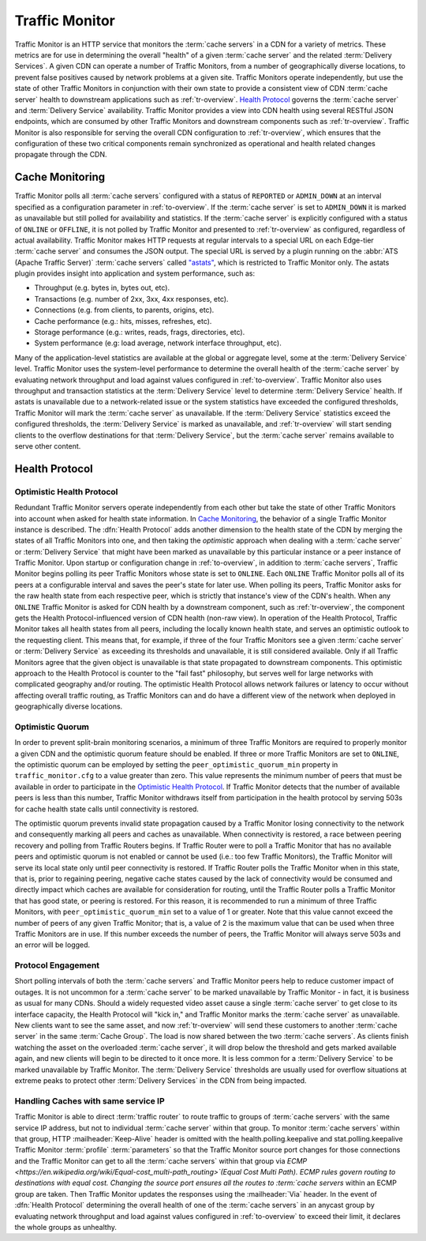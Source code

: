 ..
..
.. Licensed under the Apache License, Version 2.0 (the "License");
.. you may not use this file except in compliance with the License.
.. You may obtain a copy of the License at
..
..     http://www.apache.org/licenses/LICENSE-2.0
..
.. Unless required by applicable law or agreed to in writing, software
.. distributed under the License is distributed on an "AS IS" BASIS,
.. WITHOUT WARRANTIES OR CONDITIONS OF ANY KIND, either express or implied.
.. See the License for the specific language governing permissions and
.. limitations under the License.
..

.. _tm-overview:

***************
Traffic Monitor
***************
Traffic Monitor is an HTTP service that monitors the :term:`cache servers` in a CDN for a variety of metrics. These metrics are for use in determining the overall "health" of a given :term:`cache server` and the related :term:`Delivery Services`. A given CDN can operate a number of Traffic Monitors, from a number of geographically diverse locations, to prevent false positives caused by network problems at a given site. Traffic Monitors operate independently, but use the state of other Traffic Monitors in conjunction with their own state to provide a consistent view of CDN :term:`cache server` health to downstream applications such as :ref:`tr-overview`. `Health Protocol`_ governs the :term:`cache server` and :term:`Delivery Service` availability. Traffic Monitor provides a view into CDN health using several RESTful JSON endpoints, which are consumed by other Traffic Monitors and downstream components such as :ref:`tr-overview`. Traffic Monitor is also responsible for serving the overall CDN configuration to :ref:`tr-overview`, which ensures that the configuration of these two critical components remain synchronized as operational and health related changes propagate through the CDN.

.. _astats:

Cache Monitoring
================
Traffic Monitor polls all :term:`cache servers` configured with a status of ``REPORTED`` or ``ADMIN_DOWN`` at an interval specified as a configuration parameter in :ref:`to-overview`. If the :term:`cache server` is set to ``ADMIN_DOWN`` it is marked as unavailable but still polled for availability and statistics. If the :term:`cache server` is explicitly configured with a status of ``ONLINE`` or ``OFFLINE``, it is not polled by Traffic Monitor and presented to :ref:`tr-overview` as configured, regardless of actual availability. Traffic Monitor makes HTTP requests at regular intervals to a special URL on each Edge-tier :term:`cache server` and consumes the JSON output. The special URL is served by a plugin running on the :abbr:`ATS (Apache Traffic Server)` :term:`cache servers` called `"astats" <https://github.com/apache/trafficcontrol/tree/master/traffic_server/plugins/astats_over_http>`_, which is restricted to Traffic Monitor only. The astats plugin provides insight into application and system performance, such as:

- Throughput (e.g. bytes in, bytes out, etc).
- Transactions (e.g. number of 2xx, 3xx, 4xx responses, etc).
- Connections (e.g. from clients, to parents, origins, etc).
- Cache performance (e.g.: hits, misses, refreshes, etc).
- Storage performance (e.g.: writes, reads, frags, directories, etc).
- System performance (e.g: load average, network interface throughput, etc).

Many of the application-level statistics are available at the global or aggregate level, some at the :term:`Delivery Service` level. Traffic Monitor uses the system-level performance to determine the overall health of the :term:`cache server` by evaluating network throughput and load against values configured in :ref:`to-overview`. Traffic Monitor also uses throughput and transaction statistics at the :term:`Delivery Service` level to determine :term:`Delivery Service` health. If astats is unavailable due to a network-related issue or the system statistics have exceeded the configured thresholds, Traffic Monitor will mark the :term:`cache server` as unavailable. If the :term:`Delivery Service` statistics exceed the configured thresholds, the :term:`Delivery Service` is marked as unavailable, and :ref:`tr-overview` will start sending clients to the overflow destinations for that :term:`Delivery Service`, but the :term:`cache server` remains available to serve other content.

.. seealso:: For more information on :abbr:`ATS (Apache Traffic Server)` statistics, see the `ATS documentation <https://docs.trafficserver.apache.org/en/7.1.x/index.html>`_

.. _health-proto:

Health Protocol
===============

Optimistic Health Protocol
--------------------------
Redundant Traffic Monitor servers operate independently from each other but take the state of other Traffic Monitors into account when asked for health state information. In `Cache Monitoring`_, the behavior of a single Traffic Monitor instance is described. The :dfn:`Health Protocol` adds another dimension to the health state of the CDN by merging the states of all Traffic Monitors into one, and then taking the *optimistic* approach when dealing with a :term:`cache server` or :term:`Delivery Service` that might have been marked as unavailable by this particular instance or a peer instance of Traffic Monitor. Upon startup or configuration change in :ref:`to-overview`, in addition to :term:`cache servers`, Traffic Monitor begins polling its peer Traffic Monitors whose state is set to ``ONLINE``. Each ``ONLINE`` Traffic Monitor polls all of its peers at a configurable interval and saves the peer's state for later use. When polling its peers, Traffic Monitor asks for the raw health state from each respective peer, which is strictly that instance's view of the CDN's health. When any ``ONLINE`` Traffic Monitor is asked for CDN health by a downstream component, such as :ref:`tr-overview`, the component gets the Health Protocol-influenced version of CDN health (non-raw view). In operation of the Health Protocol, Traffic Monitor takes all health states from all peers, including the locally known health state, and serves an optimistic outlook to the requesting client. This means that, for example, if three of the four Traffic Monitors see a given :term:`cache server` or :term:`Delivery Service` as exceeding its thresholds and unavailable, it is still considered available. Only if all Traffic Monitors agree that the given object is unavailable is that state propagated to downstream components. This optimistic approach to the Health Protocol is counter to the "fail fast" philosophy, but serves well for large networks with complicated geography and/or routing. The optimistic Health Protocol allows network failures or latency to occur without affecting overall traffic routing, as Traffic Monitors can and do have a different view of the network when deployed in geographically diverse locations.

Optimistic Quorum
-----------------
In order to prevent split-brain monitoring scenarios, a minimum of three Traffic Monitors are required to properly monitor a given CDN and the optimistic quorum feature should be enabled. If three or more Traffic Monitors are set to ``ONLINE``, the optimistic quorum can be employed by setting the ``peer_optimistic_quorum_min`` property in ``traffic_monitor.cfg`` to a value greater than zero. This value represents the minimum number of peers that must be available in order to participate in the `Optimistic Health Protocol`_. If Traffic Monitor detects that the number of available peers is less than this number, Traffic Monitor withdraws itself from participation in the health protocol by serving 503s for cache health state calls until connectivity is restored.

The optimistic quorum prevents invalid state propagation caused by a Traffic Monitor losing connectivity to the network and consequently marking all peers and caches as unavailable. When connectivity is restored, a race between peering recovery and polling from Traffic Routers begins. If Traffic Router were to poll a Traffic Monitor that has no available peers and optimistic quorum is not enabled or cannot be used (i.e.: too few Traffic Monitors), the Traffic Monitor will serve its local state only until peer connectivity is restored. If Traffic Router polls the Traffic Monitor when in this state, that is, prior to regaining peering, negative cache states caused by the lack of connectivity would be consumed and directly impact which caches are available for consideration for routing, until the Traffic Router polls a Traffic Monitor that has good state, or peering is restored. For this reason, it is recommended to run a minimum of three Traffic Monitors, with ``peer_optimistic_quorum_min`` set to a value of 1 or greater. Note that this value cannot exceed the number of peers of any given Traffic Monitor; that is, a value of 2 is the maximum value that can be used when three Traffic Monitors are in use. If this number exceeds the number of peers, the Traffic Monitor will always serve 503s and an error will be logged.

Protocol Engagement
-------------------
Short polling intervals of both the :term:`cache servers` and Traffic Monitor peers help to reduce customer impact of outages. It is not uncommon for a :term:`cache server` to be marked unavailable by Traffic Monitor - in fact, it is business as usual for many CDNs. Should a widely requested video asset cause a single :term:`cache server` to get close to its interface capacity, the Health Protocol will "kick in," and Traffic Monitor marks the :term:`cache server` as unavailable. New clients want to see the same asset, and now :ref:`tr-overview` will send these customers to another :term:`cache server` in the same :term:`Cache Group`. The load is now shared between the two :term:`cache servers`. As clients finish watching the asset on the overloaded :term:`cache server`, it will drop below the threshold and gets marked available again, and new clients will begin to be directed to it once more. It is less common for a :term:`Delivery Service` to be marked unavailable by Traffic Monitor. The :term:`Delivery Service` thresholds are usually used for overflow situations at extreme peaks to protect other :term:`Delivery Services` in the CDN from being impacted.

Handling Caches with same service IP
------------------------------------
Traffic Monitor is able to direct :term:`traffic router` to route traffic to groups of :term:`cache servers` with the same service IP address, but not to individual :term:`cache server` within that group. To monitor :term:`cache servers` within that group, HTTP :mailheader:`Keep-Alive` header is omitted with the health.polling.keepalive and stat.polling.keepalive Traffic Monitor :term:`profile` :term:`parameters` so that the Traffic Monitor source port changes for those connections and the Traffic Monitor can get to all the :term:`cache servers` within that group via `ECMP <https://en.wikipedia.org/wiki/Equal-cost_multi-path_routing>`(Equal Cost Multi Path). ECMP rules govern routing to destinations with equal cost. Changing the source port ensures all the routes to :term:`cache servers` within an ECMP group are taken. Then Traffic Monitor updates the responses using the :mailheader:`Via` header. In the event of :dfn:`Health Protocol` determining the overall health of one of the :term:`cache servers` in an anycast group by evaluating network throughput and load against values configured in :ref:`to-overview` to exceed their limit, it declares the whole groups as unhealthy.